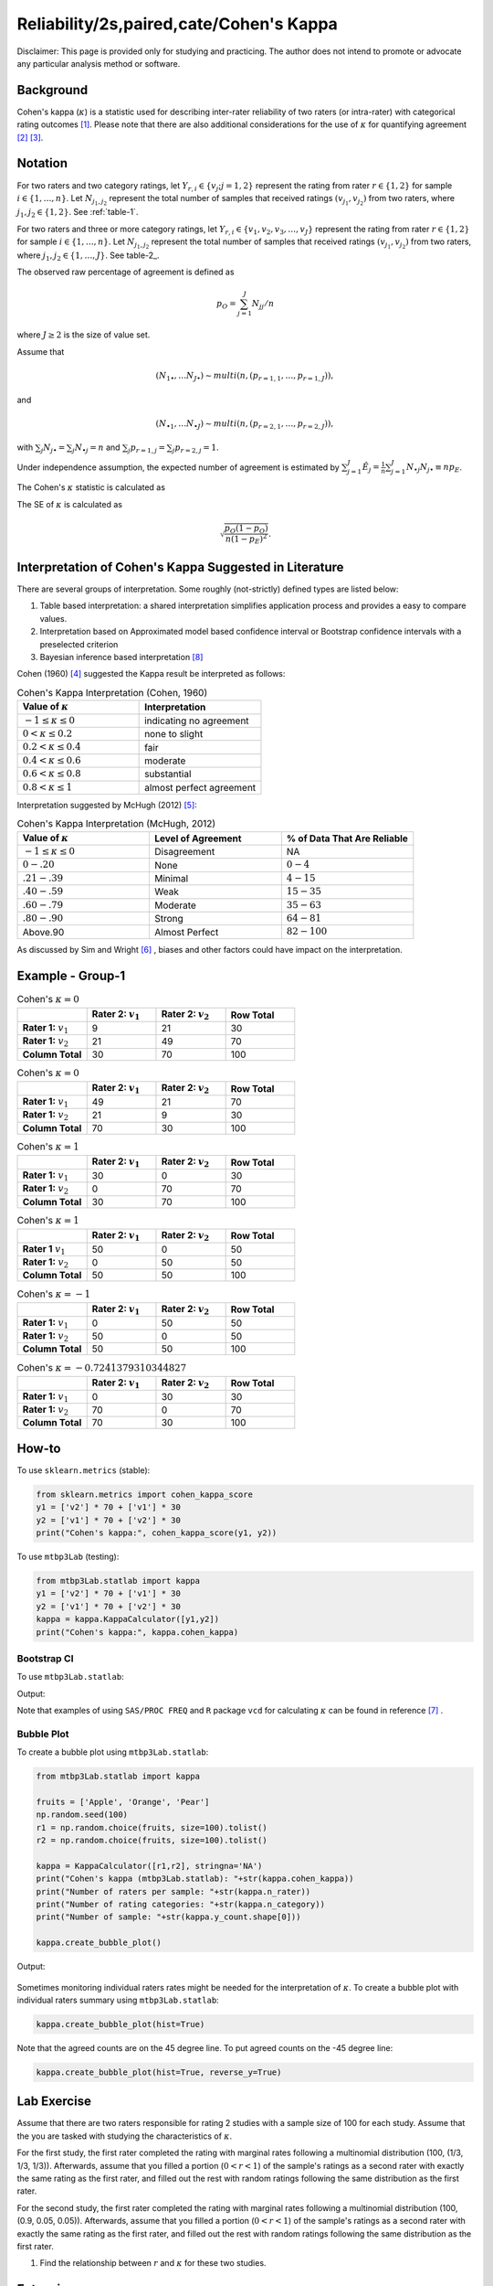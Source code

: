 ..
    #  Copyright (C) 2023-2024 Y Hsu <yh202109@gmail.com>
    #
    #  This program is free software: you can redistribute it and/or modify
    #  it under the terms of the GNU General Public license as published by
    #  the Free software Foundation, either version 3 of the License, or
    #  any later version.
    #
    #  This program is distributed in the hope that it will be useful,
    #  but WITHOUT ANY WARRANTY; without even the implied warranty of
    #  MERCHANTABILITY or FITNESS FOR A PARTICULAR PURPOSE. See the
    #  GNU General Public License for more details
    #
    #  You should have received a copy of the GNU General Public license
    #  along with this program. If not, see <https://www.gnu.org/license/>
   

.. role:: red-b

.. role:: red

.. role:: bg-ltsteelblue

#############
Reliability/2s,paired,cate/Cohen's Kappa 
#############

:red-b:`Disclaimer:`
:red:`This page is provided only for studying and practicing. The author does not intend to promote or advocate any particular analysis method or software.`

*************
Background
*************

Cohen's kappa (:math:`\kappa`) is a statistic used for describing inter-rater reliability of two raters (or intra-rater) with categorical rating outcomes [1]_. 
Please note that there are also additional considerations for the use of :math:`\kappa` for quantifying agreement [2]_ [3]_.

*************
Notation 
*************

For two raters and two category ratings, let :math:`Y_{r,i} \in \{v_j; j=1,2\}` represent the rating
from rater :math:`r \in \{1,2\}` for sample :math:`i \in \{ 1, \ldots, n \}`.
Let :math:`N_{j_1,j_2}` represent the total number of samples that received ratings :math:`(v_{j_1}, v_{j_2})` from two raters, where :math:`j_1,j_2 \in \{1,2\}`.
See :ref:`table-1`.


.. _table-1:

.. list-table:: Counts for 2 categories
   :widths: 10 10 10 10
   :header-rows: 1
   :label: table-1

   * - 
     - Rater 2: :math:`v_1`
     - Rater 2: :math:`v_2`
     - Row Total
   * - **Rater 1:** :math:`v_1`
     - :math:`N_{11}`
     - :math:`N_{12}` 
     - :math:`N_{1\bullet}` 
   * - **Rater 1:**  :math:`v_2`
     - :math:`N_{21}`
     - :math:`N_{22}` 
     - :math:`N_{2\bullet}` 
   * - **Column Total**
     - :math:`N_{\bullet 1}`
     - :math:`N_{\bullet 2}` 
     - :math:`n`

For two raters and three or more category ratings, let :math:`Y_{r,i} \in \{v_1,v_2,v_3, \ldots, v_J \}` represent the rating 
from rater :math:`r \in \{1,2\}` for sample :math:`i \in \{ 1, \ldots, n \}`.
Let :math:`N_{j_1,j_2}` represent the total number of samples that received ratings :math:`(v_{j_1}, v_{j_2})` from two raters, where :math:`j_1,j_2 \in \{1,\ldots,J\}`.
See table-2_.

.. list-table:: Counts for 3 or more categories
   :widths: 10 10 10 10 10 10
   :header-rows: 1
   :label: table-2

   * - 
     - Rater 2: :math:`v_1`
     - Rater 2: :math:`v_2`
     - Rater 2: :math:`v_3`
     - :math:`\ldots` 
     - Row Total
   * - **Rater 1:** :math:`v_1`
     - :math:`N_{11}`
     - :math:`N_{12}` 
     - :math:`N_{13}` 
     - :math:`\ldots` 
     - :math:`N_{1\bullet}` 
   * - **Rater 1:** :math:`v_2`
     - :math:`N_{21}`
     - :math:`N_{22}` 
     - :math:`N_{23}` 
     - :math:`\ldots` 
     - :math:`N_{2\bullet}` 
   * - **Rater 1:** :math:`v_3`
     - :math:`N_{31}`
     - :math:`N_{32}` 
     - :math:`N_{33}` 
     - :math:`\ldots` 
     - :math:`N_{3\bullet}` 
   * - :math:`\vdots` 
     - :math:`\vdots`
     - :math:`\vdots`
     - :math:`\vdots`
     - :math:`\ddots` 
     - :math:`\vdots` 
   * - **Column Total**
     - :math:`N_{\bullet 1}`
     - :math:`N_{\bullet 2}` 
     - :math:`N_{\bullet 3}` 
     - :math:`\ldots` 
     - :math:`n` 

The observed raw percentage of agreement is defined as 

.. math::

  p_O = \sum_{j=1}^J N_{jj} / n

where :math:`J \geq 2` is the size of value set.

Assume that 

.. math::
  (N_{1\bullet}, \ldots N_{J\bullet}) \sim multi(n, (p_{r=1,1}, \ldots, p_{r=1,J})), 

and

.. math::
  (N_{\bullet 1}, \ldots N_{\bullet J}) \sim multi(n, (p_{r=2,1}, \ldots, p_{r=2,J})), 

with :math:`\sum_j N_{j \bullet} = \sum_j N_{\bullet j} = n` 
and :math:`\sum_j p_{r=1,j} = \sum_j p_{r=2, j} = 1`.

Under independence assumption, the expected number of agreement is estimated by
:math:`\sum_{j=1}^J\hat{E}_{j} = \frac{1}{n}\sum_{j=1}^J N_{\bullet j} N_{j\bullet} \equiv n p_E`.

The Cohen's :math:`\kappa` statistic is calculated as

.. math::
  :label: eq_kappa1_kappa

  \kappa = \frac{p_O - p_E}{1-p_E}.

The SE of :math:`\kappa` is calculated as

.. math::
  \sqrt{\frac{p_O(1-p_O)}{n(1-p_E)^2}}.

*************
Interpretation of Cohen's Kappa Suggested in Literature
*************

There are several groups of interpretation. Some roughly (not-strictly) defined types are listed below:

1. Table based interpretation: a shared interpretation simplifies application process and provides a easy to compare values.
2. Interpretation based on Approximated model based confidence interval or Bootstrap confidence intervals with a preselected criterion
3. Bayesian inference based interpretation [8]_ 

Cohen (1960) [4]_ suggested the Kappa result be interpreted as follows: 

.. list-table:: Cohen's Kappa Interpretation (Cohen, 1960)
   :widths: 10 10 
   :header-rows: 1

   * - Value of :math:`\kappa`
     - Interpretation
   * - :math:`-1 \leq \kappa \leq 0`
     - indicating no agreement
   * - :math:`0 < \kappa \leq 0.2`
     - none to slight
   * - :math:`0.2 < \kappa \leq 0.4`
     - fair
   * - :math:`0.4 < \kappa \leq 0.6`
     - moderate
   * - :math:`0.6 < \kappa \leq 0.8` 
     - substantial
   * - :math:`0.8 < \kappa \leq 1`
     - almost perfect agreement 

Interpretation suggested by McHugh (2012) [5]_:

.. list-table:: Cohen's Kappa Interpretation (McHugh, 2012)
   :widths: 10 10 10
   :header-rows: 1

   * - Value of :math:`\kappa`
     - Level of Agreement
     - % of Data That Are Reliable
   * - :math:`-1 \leq \kappa \leq 0`
     - Disagreement
     - NA
   * - :math:`0-.20`
     - None
     - :math:`0-4%`
   * - :math:`.21-.39`
     - Minimal
     - :math:`4-15%`
   * - :math:`.40-.59`
     - Weak
     - :math:`15-35%`
   * - :math:`.60-.79`
     - Moderate
     - :math:`35-63%`
   * - :math:`.80-.90`
     - Strong
     - :math:`64-81%`
   * - Above.90
     - Almost Perfect
     - :math:`82-100%`

As discussed by Sim and Wright [6]_ , biases and other factors could have impact on the interpretation.

*************
Example - Group-1
*************

.. list-table:: Cohen's :math:`\kappa = 0`
   :widths: 10 10 10 10
   :header-rows: 1

   * - 
     - Rater 2: :math:`v_1`
     - Rater 2: :math:`v_2`
     - Row Total
   * - **Rater 1:** :math:`v_1`
     - 9
     - 21
     - 30
   * - **Rater 1:** :math:`v_2`
     - 21
     - 49
     - 70
   * - **Column Total**
     - 30
     - 70
     - 100

.. list-table:: Cohen's :math:`\kappa = 0`
   :widths: 10 10 10 10
   :header-rows: 1

   * - 
     - Rater 2: :math:`v_1`
     - Rater 2: :math:`v_2`
     - Row Total
   * - **Rater 1:** :math:`v_1`
     - 49
     - 21
     - 70
   * - **Rater 1:** :math:`v_2`
     - 21
     - 9
     - 30
   * - **Column Total**
     - 70
     - 30
     - 100

.. list-table:: Cohen's :math:`\kappa = 1`
   :widths: 10 10 10 10
   :header-rows: 1

   * - 
     - Rater 2: :math:`v_1`
     - Rater 2: :math:`v_2`
     - Row Total
   * - **Rater 1:** :math:`v_1`
     - 30
     - 0
     - 30
   * - **Rater 1:** :math:`v_2`
     - 0
     - 70
     - 70
   * - **Column Total**
     - 30
     - 70
     - 100

.. list-table:: Cohen's :math:`\kappa = 1`
   :widths: 10 10 10 10
   :header-rows: 1

   * - 
     - Rater 2: :math:`v_1`
     - Rater 2: :math:`v_2`
     - Row Total
   * - **Rater 1** :math:`v_1`
     - 50
     - 0
     - 50
   * - **Rater 1:** :math:`v_2`
     - 0
     - 50
     - 50
   * - **Column Total**
     - 50
     - 50
     - 100

.. list-table:: Cohen's :math:`\kappa = -1`
   :widths: 10 10 10 10
   :header-rows: 1

   * - 
     - Rater 2: :math:`v_1` 
     - Rater 2: :math:`v_2`
     - Row Total
   * - **Rater 1:** :math:`v_1`
     - 0
     - 50
     - 50
   * - **Rater 1:** :math:`v_2`
     - 50
     - 0
     - 50
   * - **Column Total**
     - 50
     - 50
     - 100

.. list-table:: Cohen's :math:`\kappa = -0.7241379310344827`
   :widths: 10 10 10 10
   :header-rows: 1

   * - 
     - Rater 2: :math:`v_1`
     - Rater 2: :math:`v_2`
     - Row Total
   * - **Rater 1:** :math:`v_1`
     - 0
     - 30
     - 30
   * - **Rater 1:** :math:`v_2`
     - 70
     - 0
     - 70
   * - **Column Total**
     - 70
     - 30
     - 100


*************
How-to 
*************

To use ``sklearn.metrics`` (stable):

.. code:: python

   from sklearn.metrics import cohen_kappa_score
   y1 = ['v2'] * 70 + ['v1'] * 30
   y2 = ['v1'] * 70 + ['v2'] * 30
   print("Cohen's kappa:", cohen_kappa_score(y1, y2))

To use ``mtbp3Lab`` (testing):

.. code:: python

   from mtbp3Lab.statlab import kappa
   y1 = ['v2'] * 70 + ['v1'] * 30
   y2 = ['v1'] * 70 + ['v2'] * 30
   kappa = kappa.KappaCalculator([y1,y2])
   print("Cohen's kappa:", kappa.cohen_kappa)

=============
Bootstrap CI
=============

To use ``mtbp3Lab.statlab``:

.. testsetup:: *

   from mtbp3Lab.statlab import kappa
   y1 = ['v2'] * 70 + ['v1'] * 30
   y2 = ['v1'] * 70 + ['v2'] * 30
   kappa = kappa.KappaCalculator(y1,y2)

.. testcode::

   print( kappa.bootstrap_cohen_ci(n_iterations=1000, confidence_level=0.95, out_digits=6) )

Output:

.. testoutput::

   Cohen's kappa: -0.724138
   Confidence Interval (95.0%): [-0.907669, -0.496558]


Note that examples of using ``SAS/PROC FREQ`` and ``R`` package ``vcd`` for calculating :math:`\kappa` can be found in reference [7]_ .

=============
Bubble Plot
=============

To create a bubble plot using ``mtbp3Lab.statlab``:

.. code:: python

    from mtbp3Lab.statlab import kappa

    fruits = ['Apple', 'Orange', 'Pear']
    np.random.seed(100)
    r1 = np.random.choice(fruits, size=100).tolist()
    r2 = np.random.choice(fruits, size=100).tolist()

    kappa = KappaCalculator([r1,r2], stringna='NA')
    print("Cohen's kappa (mtbp3Lab.statlab): "+str(kappa.cohen_kappa))
    print("Number of raters per sample: "+str(kappa.n_rater))
    print("Number of rating categories: "+str(kappa.n_category))
    print("Number of sample: "+str(kappa.y_count.shape[0]))

    kappa.create_bubble_plot()

Output:

.. testoutput::

    Cohen's kappa (mtbp3Lab.statlab): 0.06513872135102527
    Number of raters per sample: 2.0
    Number of rating categories: 3
    Number of sample: 100

.. figure:: /_static/fig/statlab_kappa_fig1.svg
    :align: center
    :alt: bubble plot

Sometimes monitoring individual raters rates might be needed for the interpretation of :math:`\kappa`.
To create a bubble plot with individual raters summary using ``mtbp3Lab.statlab``:

.. code:: python

    kappa.create_bubble_plot(hist=True)

.. figure:: /_static/fig/statlab_kappa_fig2.svg
    :align: center
    :alt: bubble plot with hist

Note that the agreed counts are on the 45 degree line.
To put agreed counts on the -45 degree line:

.. code:: python

    kappa.create_bubble_plot(hist=True, reverse_y=True)

.. figure:: /_static/fig/statlab_kappa_fig3.svg
    :align: center
    :alt: bubble plot with hist - reverse

*************
Lab Exercise
*************

Assume that there are two raters responsible for rating 2 studies with a sample size of 100 for each study. 
Assume that the you are tasked with studying the characteristics of :math:`\kappa`.

For the first study, the first rater completed the rating with marginal rates 
following a multinomial distribution (100, (1/3, 1/3, 1/3)).
Afterwards, assume that you filled 
a portion (:math:`0 < r < 1`) of the sample's ratings as a second rater with exactly the same rating as the first rater, 
and filled out the rest with random ratings following the same distribution as the first rater. 

For the second study, the first rater completed the rating with marginal rates 
following a multinomial distribution (100, (0.9, 0.05, 0.05)). 
Afterwards, assume that you filled 
a portion (:math:`0 < r < 1`) of the sample's ratings as a second rater with exactly the same rating as the first rater, 
and filled out the rest with random ratings following the same distribution as the first rater. 

1. Find the relationship between :math:`r` and :math:`\kappa` for these two studies.

*************
Extensions
*************

Some scenarios discussed by Hallgren (2012) [9]_ include:

- the **prevalence** problem: one category has much higher percentage than other categories and causes :math:`\kappa` to be low.
- the **bias** problem: there are substantial differences in marginal distributions and causes :math:`\kappa` tend to be high.
- unequal importance

(Please note that this is not an exhaustive list.)

*************
Weighted :math:`\kappa`
*************

Let :math:`w_{j_1,j_2}` represent the weight given to total number of sample received ratings :math:`(v_{j_1}, v_{j_2})` from two raters, where :math:`j_1,j_2 \in \{1,\ldots,J\}`.
The weighted :math:`\kappa` is calculated as

.. math::
  \kappa = 1- \frac{\sum_{j_1=1}^J\sum_{j_2=1}^J w_{j_1,j_2}N_{j_1,j_2}}{\sum_{j_1=1}^J\sum_{j_2=1}^J w_{j_1,j_2}\hat{E}_{j_1, j_2}}.

(There shall be another page discussing weighted methods and variations)



*************
Reference
*************

.. [1] Wikipedia. (year). Cohen's kappa. https://en.wikipedia.org/wiki/Cohen%27s_kappa.
.. [2] Uebersax, J. (year). Kappa Coefficients: A Critical Appraisal. https://www.john-uebersax.com/stat/kappa.htm#procon.
.. [3] Brennan, R. L., & Prediger, D. J. (1981). Coefficient Kappa: Some Uses, Misuses, and Alternatives. Educational and Psychological Measurement, 41(3), 687-699. https://doi.org/10.1177/0013164481041003070
.. [4] Cohen, J. (1960). A Coefficient of Agreement for Nominal Scales. Educational and Psychological Measurement, 20(1), 37-46. https://doi.org/10.1177/001316446002000104 
.. [5] McHugh M. L. (2012). Interrater reliability: the kappa statistic. Biochemia medica, 22(3), 276-282. https://www.ncbi.nlm.nih.gov/pmc/articles/PMC3900052/
.. [6] Sim, J., Wright, C. C. (2005). The Kappa Statistic in Reliability Studies: Use, Interpretation, and Sample Size Requirements, Physical Therapy, Volume 85, Issue 3, Pages 257-268, https://doi.org/10.1093/ptj/85.3.257
.. [7] PSU. STAT504: Measure of Agreement: Kappa. https://online.stat.psu.edu/stat504/lesson/11/11.2/11.2.4
.. [8] Basu, S., Banerjee, M., & Sen, A. (2000). Bayesian inference for kappa from single and multiple studies. Biometrics, 56(2), 577–582. https://doi.org/10.1111/j.0006-341x.2000.00577.x
.. [9] Hallgren K. A. (2012). Computing Inter-Rater Reliability for Observational Data: An Overview and Tutorial. Tutorials in quantitative methods for psychology, 8(1), 23–34. https://doi.org/10.20982/tqmp.08.1.p023
.. [10] Landis, J. R., & Koch, G. G. (1977). The measurement of observer agreement for categorical data. Biometrics, 33(1), 159–174.
